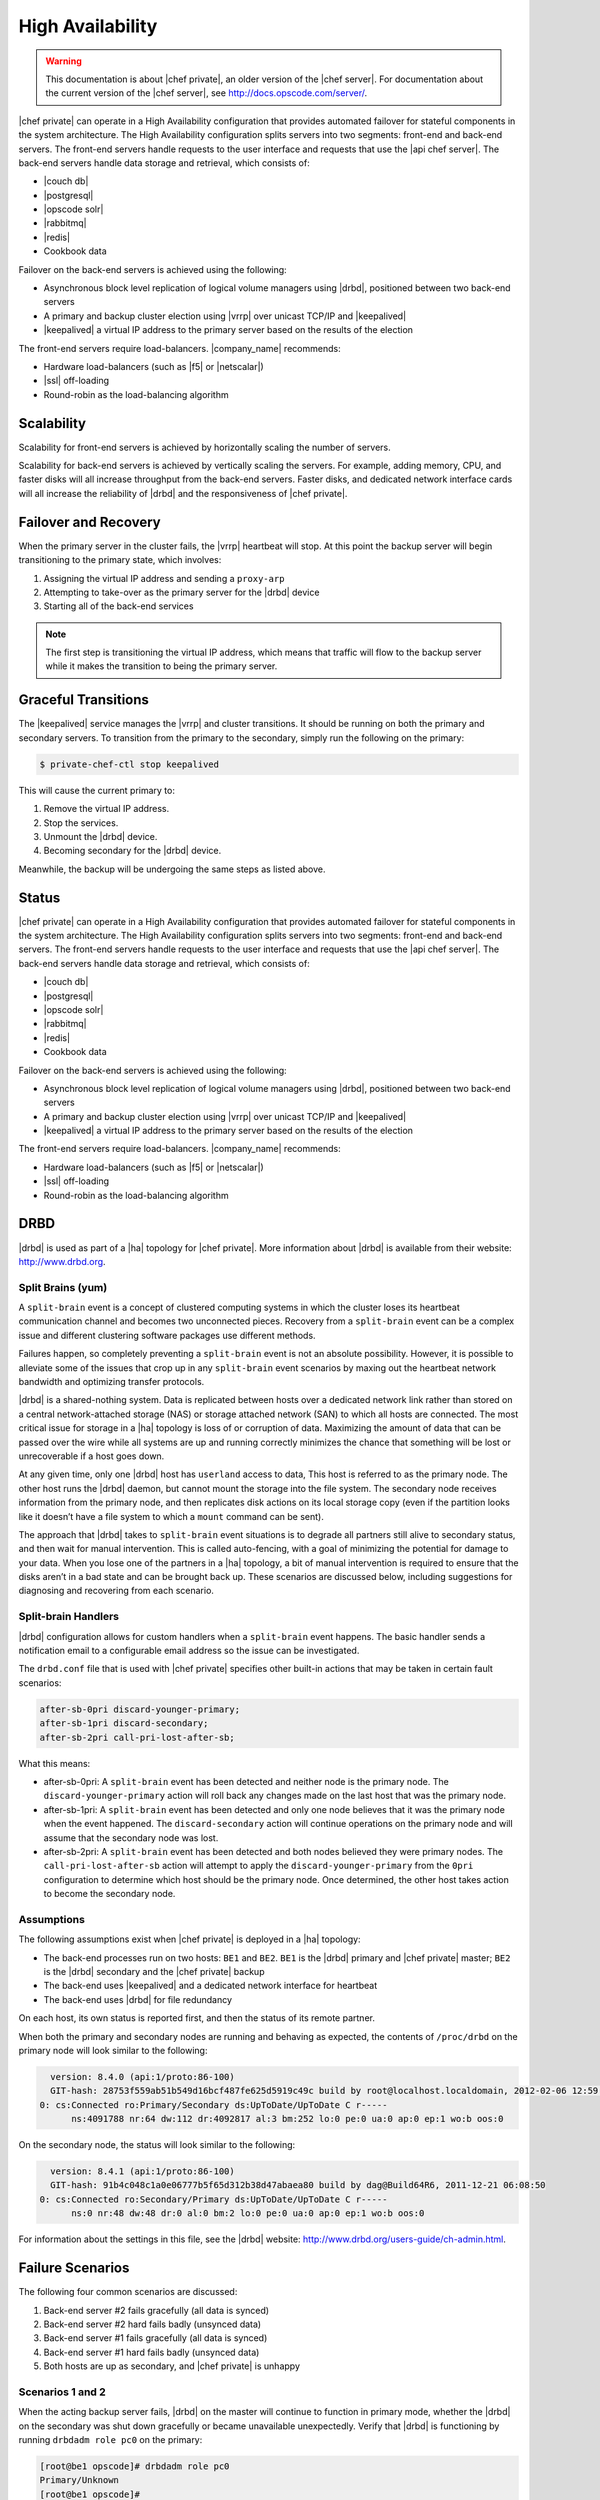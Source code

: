 =====================================================
High Availability
=====================================================

.. warning:: This documentation is about |chef private|, an older version of the |chef server|. For documentation about the current version of the |chef server|, see http://docs.opscode.com/server/.

|chef private| can operate in a High Availability configuration that provides automated failover for stateful components in the system architecture. The High Availability configuration splits servers into two segments: front-end and back-end servers. The front-end servers handle requests to the user interface and requests that use the |api chef server|. The back-end servers handle data storage and retrieval, which consists of:

* |couch db|
* |postgresql|
* |opscode solr|
* |rabbitmq|
* |redis|
* Cookbook data

Failover on the back-end servers is achieved using the following:

* Asynchronous block level replication of logical volume managers using |drbd|, positioned between two back-end servers
* A primary and backup cluster election using |vrrp| over unicast TCP/IP and |keepalived|
* |keepalived| a virtual IP address to the primary server based on the results of the election

The front-end servers require load-balancers. |company_name| recommends:

* Hardware load-balancers (such as |f5| or |netscalar|)
* |ssl| off-loading
* Round-robin as the load-balancing algorithm

Scalability
=====================================================
Scalability for front-end servers is achieved by horizontally scaling the number of servers.

Scalability for back-end servers is achieved by vertically scaling the servers. For example, adding memory, CPU, and faster disks will all increase throughput from the back-end servers. Faster disks, and dedicated network interface cards will all increase the reliability of |drbd| and the responsiveness of |chef private|.

Failover and Recovery
=====================================================
When the primary server in the cluster fails, the |vrrp| heartbeat will stop. At this point the backup server will begin transitioning to the primary state, which involves:

#. Assigning the virtual IP address and sending a ``proxy-arp``
#. Attempting to take-over as the primary server for the |drbd| device
#. Starting all of the back-end services

.. note:: The first step is transitioning the virtual IP address, which means that traffic will flow to the backup server while it makes the transition to being the primary server.

Graceful Transitions
=====================================================
The |keepalived| service manages the |vrrp| and cluster transitions. It should be running on both the primary and secondary servers. To transition from the primary to the secondary, simply run the following on the primary:

.. code-block:: bash

   $ private-chef-ctl stop keepalived

This will cause the current primary to:

#. Remove the virtual IP address.
#. Stop the services.
#. Unmount the |drbd| device.
#. Becoming secondary for the |drbd| device.

Meanwhile, the backup will be undergoing the same steps as listed above.

Status
=====================================================
|chef private| can operate in a High Availability configuration that provides automated failover for stateful components in the system architecture. The High Availability configuration splits servers into two segments: front-end and back-end servers. The front-end servers handle requests to the user interface and requests that use the |api chef server|. The back-end servers handle data storage and retrieval, which consists of:

* |couch db|
* |postgresql|
* |opscode solr|
* |rabbitmq|
* |redis|
* Cookbook data

Failover on the back-end servers is achieved using the following:

* Asynchronous block level replication of logical volume managers using |drbd|, positioned between two back-end servers
* A primary and backup cluster election using |vrrp| over unicast TCP/IP and |keepalived|
* |keepalived| a virtual IP address to the primary server based on the results of the election

.. image:: ../../images_private_chef/private_chef_1x_ha_topology.png

The front-end servers require load-balancers. |company_name| recommends:

* Hardware load-balancers (such as |f5| or |netscalar|)
* |ssl| off-loading
* Round-robin as the load-balancing algorithm

DRBD
=====================================================
|drbd| is used as part of a |ha| topology for |chef private|. More information about |drbd| is available from their website: http://www.drbd.org.

Split Brains (yum)
-----------------------------------------------------
A ``split-brain`` event is a concept of clustered computing systems in which the cluster loses its heartbeat communication channel and becomes two unconnected pieces. Recovery from a ``split-brain`` event can be a complex issue and different clustering software packages use different methods.

Failures happen, so completely preventing a ``split-brain`` event is not an absolute possibility. However, it is possible to alleviate some of the issues that crop up in any ``split-brain`` event scenarios by maxing out the heartbeat network bandwidth and optimizing transfer protocols.

|drbd| is a shared-nothing system. Data is replicated between hosts over a dedicated network link rather than stored on a central network-attached storage (NAS) or storage attached network (SAN) to which all hosts are connected. The most critical issue for storage in a |ha| topology is loss of or corruption of data. Maximizing the amount of data that can be passed over the wire while all systems are up and running correctly minimizes the chance that something will be lost or unrecoverable if a host goes down.

At any given time, only one |drbd| host has ``userland`` access to data, This host is referred to as the primary node. The other host runs the |drbd| daemon, but cannot mount the storage into the file system. The secondary node receives information from the primary node, and then replicates disk actions on its local storage copy (even if the partition looks like it doesn’t have a file system to which a ``mount`` command can be sent).

The approach that |drbd| takes to ``split-brain`` event situations is to degrade all partners still alive to secondary status, and then wait for manual intervention. This is called auto-fencing, with a goal of minimizing the potential for damage to your data. When you lose one of the partners in a |ha| topology, a bit of manual intervention is required to ensure that the disks aren’t in a bad state and can be brought back up. These scenarios are discussed below, including suggestions for diagnosing and recovering from each scenario.

Split-brain Handlers
-----------------------------------------------------
|drbd| configuration allows for custom handlers when a ``split-brain`` event happens. The basic handler sends a notification email to a configurable email address so the issue can be investigated.

The ``drbd.conf`` file that is used with |chef private| specifies other built-in actions that may be taken in certain fault scenarios:

.. code-block:: bash

   after-sb-0pri discard-younger-primary;
   after-sb-1pri discard-secondary;
   after-sb-2pri call-pri-lost-after-sb;

What this means:

* after-sb-0pri: A ``split-brain`` event has been detected and neither node is the primary node. The ``discard-younger-primary`` action will roll back any changes made on the last host that was the primary node.
* after-sb-1pri: A ``split-brain`` event has been detected and only one node believes that it was the primary node when the event happened. The ``discard-secondary`` action will continue operations on the primary node and will assume that the secondary node was lost.
* after-sb-2pri: A ``split-brain`` event has been detected and both nodes believed they were primary nodes. The ``call-pri-lost-after-sb`` action will attempt to apply the ``discard-younger-primary`` from the ``0pri`` configuration to determine which host should be the primary node. Once determined, the other host takes action to become the secondary node.

Assumptions
-----------------------------------------------------
The following assumptions exist when |chef private| is deployed in a |ha| topology:

* The back-end processes run on two hosts: ``BE1`` and ``BE2``. ``BE1`` is the |drbd| primary and |chef private| master; ``BE2`` is the |drbd| secondary and the |chef private| backup
* The back-end uses |keepalived| and a dedicated network interface for heartbeat
* The back-end uses |drbd| for file redundancy

On each host, its own status is reported first, and then the status of its remote partner.

When both the primary and secondary nodes are running and behaving as expected, the contents of ``/proc/drbd`` on the primary node will look similar to the following:

.. code-block:: bash

   version: 8.4.0 (api:1/proto:86-100)
   GIT-hash: 28753f559ab51b549d16bcf487fe625d5919c49c build by root@localhost.localdomain, 2012-02-06 12:59:36
 0: cs:Connected ro:Primary/Secondary ds:UpToDate/UpToDate C r-----
       ns:4091788 nr:64 dw:112 dr:4092817 al:3 bm:252 lo:0 pe:0 ua:0 ap:0 ep:1 wo:b oos:0

On the secondary node, the status will look similar to the following:

.. code-block:: bash

   version: 8.4.1 (api:1/proto:86-100)
   GIT-hash: 91b4c048c1a0e06777b5f65d312b38d47abaea80 build by dag@Build64R6, 2011-12-21 06:08:50
 0: cs:Connected ro:Secondary/Primary ds:UpToDate/UpToDate C r-----
       ns:0 nr:48 dw:48 dr:0 al:0 bm:2 lo:0 pe:0 ua:0 ap:0 ep:1 wo:b oos:0

For information about the settings in this file, see the |drbd| website: http://www.drbd.org/users-guide/ch-admin.html. 

Failure Scenarios
=====================================================
The following four common scenarios are discussed:

#. Back-end server #2 fails gracefully (all data is synced)
#. Back-end server #2 hard fails badly (unsynced data)
#. Back-end server #1 fails gracefully (all data is synced)
#. Back-end server #1 hard fails badly (unsynced data)
#. Both hosts are up as secondary, and |chef private| is unhappy

Scenarios 1 and 2
-----------------------------------------------------
When the acting backup server fails, |drbd| on the master will continue to function in primary mode, whether the |drbd| on the secondary was shut down gracefully or became unavailable unexpectedly. Verify that |drbd| is functioning by running ``drbdadm role pc0`` on the primary:

.. code-block:: bash

   [root@be1 opscode]# drbdadm role pc0
   Primary/Unknown
   [root@be1 opscode]#

You can see the full status by running cat ``/proc/drbd``:

.. code-block:: bash

   version: 8.4.0 (api:1/proto:86-100)
   GIT-hash: 28753f559ab51b549d16bcf487fe625d5919c49c build by    root@localhost.localdomain, 2012-02-06 12:59:36
 0: cs:WFConnection ro:Primary/Unknown ds:UpToDate/DUnknown C r-----
       ns:672 nr:0 dw:24 dr:1697 al:2 bm:0 lo:0 pe:0 ua:0 ap:0 ep:1 wo:b oos:130760

The disk partition is still mounted into the file system and can be used as normal.

When the secondary becomes available again, two things may happen:

* If the status of the secondary reports ``Inconsistent`` or ``UpToDate`` without manual intervention, all is well.
* If it remains ``DUnknown``, |drbd| on the secondary can be manually restarted and it will start to sync. The ``DUnknown`` status is the report which indicates that |drbd| sees no network connection to its partner.

The last field in the ``/prod/drbd`` file (``oos``) reports how far the primary is out of sync with its partner. If the secondary is down and there are a lot of writes on the primary, this number will increase. For example:

.. code-block:: bash

   version: 8.4.0 (api:1/proto:86-100)
   GIT-hash: 28753f559ab51b549d16bcf487fe625d5919c49c build by root@localhost.localdomain, 2012-02-06 12:59:36
    0: cs:WFConnection ro:Primary/Unknown ds:UpToDate/DUnknown C r-----
        ns:5205048 nr:64 dw:1466728 dr:4180125 al:354 bm:261 lo:1667 pe:0 ua:0 ap:1665 ep:1 wo:b oos:361540

When the disks return to a synced state, that field will return to ``0``. While the secondary is syncing, status about the syncing process will be shown for both hosts. For the secondary, something like the following:

.. code-block:: bash

   GIT-hash: 91b4c048c1a0e06777b5f65d312b38d47abaea80 build by dag@Build64R6, 2011-12-21 06:08:50
    0: cs:SyncTarget ro:Secondary/Primary ds:Inconsistent/UpToDate C r-----
       ns:0 nr:1263008 dw:1257888 dr:0 al:0 bm:60 lo:6 pe:8 ua:5 ap:0 ep:1 wo:f oos:1670512
           [======>.............] sync'ed: 36.3% (1670512/2613068)K
           finish: 0:00:47 speed: 35,152 (18,124) want: 44,520 K/sec

and for the primary, something like the following:

.. code-block:: bash

   version: 8.4.0 (api:1/proto:86-100)
   GIT-hash: 28753f559ab51b549d16bcf487fe625d5919c49c build by root@localhost.localdomain, 2012-02-06 12:59:36
    0: cs:SyncSource ro:Primary/Secondary ds:UpToDate/Inconsistent C r-----
       ns:7259268 nr:64 dw:4279364 dr:5721317 al:949 bm:360 lo:5 pe:0 ua:5 ap:0 ep:1 wo:b oos:1121600
           [==========>.........] sync'ed: 57.3% (1121600/2613068)K
           finish: 0:00:32 speed: 34,328 (21,304) K/sec

Eventually the hosts will quiesce and report ``ds:UpToDate/UpToDate``. Depending on how long the secondary was down, how much data was written to the primary in the interim, and the speed of the shared network, this process could be nearly instantaneous, or could take several minutes. Your |chef private| processes should not need to be manipulated in any way during this recovery.

If the secondary host is lost completely, a new host can be installed in its place, the device built, and then |drbd| started. The new host will pair with the existing primary, sync data, and be ready to take over if necessary.

Scenario 3
-----------------------------------------------------
Trouble starts when the |drbd| primary is the host that becomes unavailable. The |drbd| process on the secondary makes no assumptions about whether or not it should automatically take over, based on the split-brain configurations in the ``drbd.conf`` file.

Basically, what this means is that when the primary becomes unavailable to the secondary without an explicit takeover being initiated, the secondary will assume that it itself is the wrong, ``split-brained`` host, and is the one unconnected and incorrect. It will take no automatic action.

The status of the secondary will look something like the following:

.. code-block:: bash

   version: 8.4.1 (api:1/proto:86-100)
   GIT-hash: 91b4c048c1a0e06777b5f65d312b38d47abaea80 build by dag@Build64R6, 2011-12-21 06:08:50
    0: cs:WFConnection ro:Secondary/Unknown ds:UpToDate/DUnknown C r-----
       ns:0 nr:3505480 dw:4938128 dr:0 al:0 bm:290 lo:0 pe:0 ua:0 ap:0 ep:1 wo:f oos:0

The ``ds:UpToDate/Unknown`` is important; it indicates that the secondary has all the data that was on the primary and won’t lose anything if it is promoted.

If it is verified that the primary host is going to be down for a while, the secondary can be promoted to primary:

.. code-block:: bash

   $ drbdadm primary pc0

at that point the status will change to something like the following:

.. code-block:: bash

   version: 8.4.1 (api:1/proto:86-100)
   GIT-hash: 91b4c048c1a0e06777b5f65d312b38d47abaea80 build by dag@Build64R6, 2011-12-21 06:08:50
    0: cs:WFConnection ro:Primary/Unknown ds:UpToDate/DUnknown C r-----
       ns:0 nr:3505480 dw:4938128 dr:672 al:0 bm:290 lo:0 pe:0 ua:0 ap:0 ep:1 wo:f oos:0

Notice that ``ro`` is now ``ro:Primary/Unknown``. |chef private| can now be recovered by entering the following command:

.. code-block:: bash

   $ private-chef-ctl master-recover

This will start up the configured services and |chef private| will be master on this host.

If the original primary can be brought back online, the cluster management script run by |keepalived| will try to do a |drbd| takeover, based on that host’s original primary |chef private| master status.

The first thing it will do is attempt to promote itself to |drbd| primary, which will fail if the disk has been written to at all while this host was down, and |keepalived| will be unable to transition back to the original master. This leaves the pair of servers in a good state, with the second back-end box as the |drbd| primary |chef private| master.

|drbd| on the first back-end server will sync to the second back-end server and will become the clean secondary |fqdn|.

Scenario 4
-----------------------------------------------------
So far, the scenarios have not described any data loss. When the hosts in the High Availability pair are synced, either can be lost and the data will be safe.

If you get to a situation in which the primary host is lost and unrecoverable, but the last status of the |drbd| pair was reporting that the secondary node was in an ``Inconsistent`` state, it is very likely that some data will be lost. The |drbd| status on the remaining host will look something like the following:

.. code-block:: bash

   version: 8.4.0 (api:1/proto:86-100)
   GIT-hash: 28753f559ab51b549d16bcf487fe625d5919c49c build by root@localhost.localdomain, 2012-02-06 12:59:36
   0: cs:WFConnection ro:Secondary/Unknown ds:Inconsistent/DUnknown C r-----
      ns:0 nr:210572 dw:210572 dr:0 al:0 bm:13 lo:0 pe:0 ua:0 ap:0 ep:1 wo:b oos:40552

As long as good source code management is practiced with cookbooks and other files in the |chef| repository, any missing bits can be re-uploaded after there is a working cluster. In some cases, newly-created users or organizations will need to be re-created. Other actions, such as |chef| runs and uploads may fail while the cluster is in an ``Inconsistent`` state, but will be fine after there is a working cluster.

When the primary back-end server has been lost while the secondary back-end server is in an ``Inconsistent`` state and it's not going to be back online quickly, the best thing to do is to provision another host to become the new |chef private| cluster partner for the secondary back-end server, and then build it out. If the new host has an IP address that is different from the primary back-end server, change the configuration on the secondary back-end server, and then reconfigure.

In this situation, |chef private| may be freaking out a bit, so turn off the daemons using the ``private-chef-ctl stop`` command.

Once the new host is identified and the |drbd| devices on that host are ready, bring up |drbd| and get it talking to the secondary back-end server. This secondary server should not want to be the primary server; it should be waiting for the old primary server to return. Start up |drbd| on the new host and verify that it is listening on the correct port and that the status in ``/proc/drbd`` is reporting that the host is up, but in the ``WFConnect: waiting for connection`` state.

By the time you get the new node is up, the secondary back-end server may have taken itself into ``standalone`` mode, which means that it is no longer listening on the network port. In this situation, run the following commands to get the secondary back-end server to talk to the new node:

.. code-block:: bash

   $ drbdadm primary --force pc0

and:

.. code-block:: bash

   $ drbdadm connect pc0

At this point, the new host should be synchronizing with the secondary back-end server. The secondary back-end server will forget all about the data it was missing from the now-gone primary back-end server, and the process of bringing |chef private| back online can begin.

Running a fast network between the primary and secondary hosts, and keeping it full throttle for |drbd| transfers, will go a long way to mitigating the any damage that may be done in the event of a loss of the primary from an un-synced cluster.

Scenario 5
-----------------------------------------------------
Sometimes |drbd| hedges its bets, and puts both nodes in a pair into secondary mode. When this happens, you can look at the contents of ``/proc/drbd`` on both hosts and see if either of them is showing out of sync. If they are both ``oos:0``, just pick one and promote it to primary using the ``drbdadm primary pc0`` command. If one or both of the hosts is out of sync, choose the one with the lower amount of ``oos`` and promote it to primary.

If the chosen node won’t promote, run the following commands on the other host to reset its disk state:

.. code-block:: bash

   $ drbdadm wipe-md pc0

and:

.. code-block:: bash

   $ drbdadm create-md pc0

That will tell |drbd| to abandon what is on the node and start over, and should allow it to sync with the primary.
